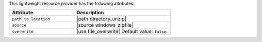 .. The contents of this file are included in multiple topics.
.. This file should not be changed in a way that hinders its ability to appear in multiple documentation sets.

This lightweight resource provider has the following attributes:

.. list-table::
   :widths: 200 300
   :header-rows: 1

   * - Attribute
     - Description
   * - ``path_to_location``
     - |path directory_unzip|
   * - ``source``
     - |source windows_zipfile|
   * - ``overwrite``
     - |use file_overwrite| Default value: ``false``.
